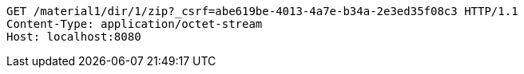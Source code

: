 [source,http,options="nowrap"]
----
GET /material1/dir/1/zip?_csrf=abe619be-4013-4a7e-b34a-2e3ed35f08c3 HTTP/1.1
Content-Type: application/octet-stream
Host: localhost:8080

----
